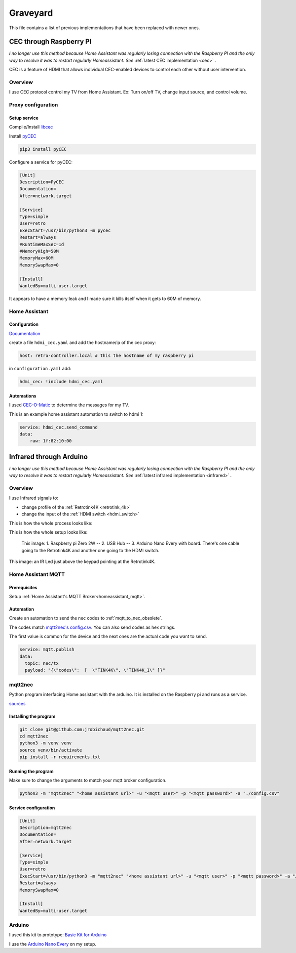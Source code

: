 .. _obsoletes:

=========
Graveyard
=========

This file contains a list of previous implementations that have been replaced with newer ones.


.. _cec_rpi:

CEC through Raspberry PI
========================

*I no longer use this method because Home Assistant was regularly losing connection with the Raspberry PI and the only way to resolve it was to restart regularly Homeassistant. See* :ref:`latest CEC implementation <cec>` *.*

CEC is a feature of HDMI that allows individual CEC-enabled devices to control each other without user intervention.

Overview
--------

I use CEC protocol control my TV from Home Assistant. Ex: Turn on/off TV, change input source, and control volume.

.. graphviz:: graphs/obsoletes/cec_sequence.dot

Proxy configuration
-------------------


Setup service
^^^^^^^^^^^^^


Compile/Install `libcec <https://github.com/Pulse-Eight/libcec>`_

Install `pyCEC <https://pypi.org/project/pyCEC/>`_

.. code-block:: bash

    pip3 install pyCEC

Configure a service for pyCEC:

.. code-block:: yaml

    [Unit]
    Description=PyCEC
    Documentation=
    After=network.target

    [Service]
    Type=simple
    User=retro
    ExecStart=/usr/bin/python3 -m pycec
    Restart=always
    #RuntimeMaxSec=1d
    #MemoryHigh=50M
    MemoryMax=60M
    MemorySwapMax=0

    [Install]
    WantedBy=multi-user.target

It appears to have a memory leak and I made sure it kills itself when it gets to 60M of memory.

Home Assistant
--------------

Configuration
^^^^^^^^^^^^^

`Documentation <https://www.home-assistant.io/integrations/hdmi_cec/>`_

create a file ``hdmi_cec.yaml`` and add the hostname/ip of the cec proxy:

.. code-block:: yaml

    host: retro-controller.local # this the hostname of my raspberry pi

in ``configuration.yaml`` add:

.. code-block:: yaml

    hdmi_cec: !include hdmi_cec.yaml

Automations
^^^^^^^^^^^

I used `CEC-O-Matic <https://cec-o-matic.com/>`_ to determine the messages for my TV.

.. csv-table:: CEC messages for my TV
   :file: tables/cec_messages.csv
   :header-rows: 1

This is an example home assistant automation to switch to hdmi 1:

.. code-block:: yaml

    service: hdmi_cec.send_command
    data:
        raw: 1f:82:10:00


Infrared through Arduino
========================

*I no longer use this method because Home Assistant was regularly losing connection with the Raspberry PI and the only way to resolve it was to restart regularly Homeassistant. See* :ref:`latest infrared implementation <infrared>` *.*

Overview
--------

I use Infrared signals to:

- change profile of the :ref:`Retrotink4K <retrotink_4k>`
- change the input of the :ref:`HDMI switch <hdmi_switch>`

This is how the whole process looks like:

.. graphviz:: graphs/obsoletes/infrared_sequence.dot


This is how the whole setup looks like:

.. figure:: _static/infrared/arduino.jpg
  :alt: Arduino with raspberry pi

  This image:
  1. Raspberry pi Zero 2W -- 2. USB Hub -- 3. Arduino Nano Every with board. There's one cable going to the Retrotink4K and another one going to the HDMI switch.


.. figure:: _static/keypad.jpg
   :alt: Keypad
   :align: center

   This image: an IR Led just above the keypad pointing at the Retrotink4K.


Home Assistant MQTT
-------------------

Prerequisites
^^^^^^^^^^^^^

Setup :ref:`Home Assistant's MQTT Broker<homeassistant_mqtt>`.

Automation
^^^^^^^^^^

Create an automation to send the nec codes to :ref:`mqtt_to_nec_obsolete`.

The codes match `mqtt2nec's config.csv <https://github.com/jrobichaud/mqtt2nec/blob/main/config.csv>`_. You can also send codes as hex strings.

The first value is common for the device and the next ones are the actual code you want to send.

.. code-block:: yaml

    service: mqtt.publish
    data:
      topic: nec/tx
      payload: "{\"codes\":  [  \"TINK4K\", \"TINK4K_1\" ]}"



.. _mqtt_to_nec_obsolete:

mqtt2nec
--------

Python program interfacing Home assistant with the arduino. It is installed on the Raspberry pi and runs as a service.

`sources <https://github.com/jrobichaud/mqtt2nec>`_

Installing the program
^^^^^^^^^^^^^^^^^^^^^^

.. code-block:: bash

    git clone git@github.com:jrobichaud/mqtt2nec.git
    cd mqtt2nec
    python3 -m venv venv
    source venv/bin/activate
    pip install -r requirements.txt

Running the program
^^^^^^^^^^^^^^^^^^^

Make sure to change the arguments to match your mqtt broker configuration.

.. code-block:: bash

    python3 -m "mqtt2nec" "<home assistant url>" -u "<mqtt user>" -p "<mqtt password>" -a "./config.csv"



Service configuration
^^^^^^^^^^^^^^^^^^^^^

.. code-block:: ini

    [Unit]
    Description=mqtt2nec
    Documentation=
    After=network.target

    [Service]
    Type=simple
    User=retro
    ExecStart=/usr/bin/python3 -m "mqtt2nec" "<home assistant url>" -u "<mqtt user>" -p "<mqtt password>" -a "/home/retro/mqtt2nec/config.csv"
    Restart=always
    MemorySwapMax=0

    [Install]
    WantedBy=multi-user.target


Arduino
-------

I used this kit to prototype: `Basic Kit for Arduino <https://www.canakit.com/arduino-starter-kit.html>`_

I use the `Arduino Nano Every <https://store-usa.arduino.cc/products/arduino-nano-every>`_ on my setup.
